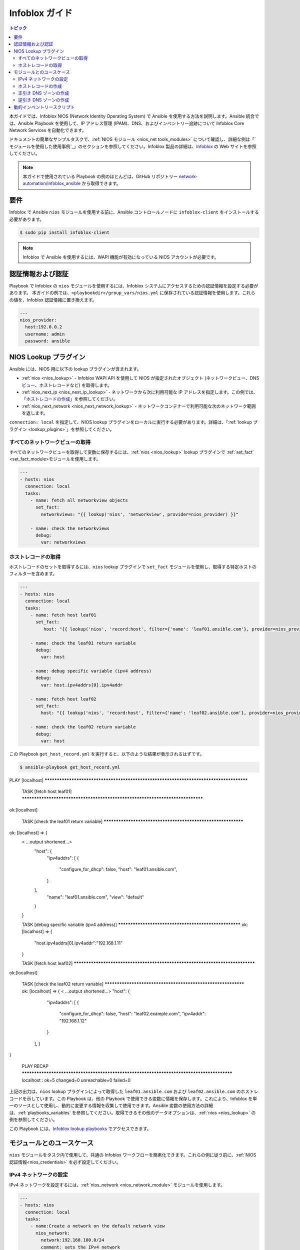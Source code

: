 .. _nios_guide:

************************
 Infoblox ガイド
************************

.. contents:: トピック

本ガイドでは、Infoblox NIOS (Network Identity Operating System) で Ansible を使用する方法を説明します。Ansible 統合では、Ansible Playbook を使用して、IP アドレス管理 (IPAM)、DNS、およびインベントリー追跡について Infoblox Core Network Services を自動化できます。

ドキュメントの簡単なサンプルタスクで、:ref:`NIOS モジュール <nios_net tools_modules>` について確認し、詳細な例は「`モジュールを使用した使用事例`_」のセクションを参照してください。Infoblox 製品の詳細は、`Infoblox <https://www.infoblox.com/>`_ の Web サイトを参照してください。

.. note:: 本ガイドで使用されている Playbook の例のほとんどは、GitHub リポジトリー `network-automation/infoblox_ansible <https://github.com/network-automation/infoblox_ansible>`_ から取得できます。

要件
=============
Infoblox で Ansible ``nios`` モジュールを使用する前に、Ansible コントロールノードに ``infoblox-client`` をインストールする必要があります。

.. code-block:: bash

    $ sudo pip install infoblox-client

.. note::
    Infoblox で Ansible を使用するには、WAPI 機能が有効になっている NIOS アカウントが必要です。

.. _nios_credentials:

認証情報および認証
==============================

Playbook で Infoblox の ``nios`` モジュールを使用するには、Infoblox システムにアクセスするための認証情報を設定する必要があります。 本ガイドの例では、``<playbookdir>/group_vars/nios.yml`` に保存されている認証情報を使用します。これらの値を、Infoblox 認証情報に置き換えます。

.. code-block:: yaml

    ---
    nios_provider:
      host:192.0.0.2
      username: admin
      password: ansible

NIOS Lookup プラグイン
===================

Ansible には、NIOS 用に以下の lookup プラグインが含まれます。

- :ref:`nios <nios_lookup>` - Infoblox WAPI API を使用して NIOS が指定されたオブジェクト (ネットワークビュー、DNS ビュー、ホストレコードなど) を取得します。
- :ref:`nios_next_ip <nios_next_ip_lookup>` - ネットワークから次に利用可能な IP アドレスを指定します。この例では、「`ホストレコードの作成`_」を参照してください。
- :ref:`nios_next_network <nios_next_network_lookup>` - ネットワークコンテナーで利用可能な次のネットワーク範囲を返します。

``connection: local`` を指定して、NIOS lookup プラグインをローカルに実行する必要があります。詳細は、「:ref:`lookup プラグイン <lookup_plugins>`」を参照してください。


すべてのネットワークビューの取得
----------------------------

すべてのネットワークビューを取得して変数に保存するには、:ref:`nios <nios_lookup>` lookup プラグインで :ref:`set_fact` <set_fact_module>モジュールを使用します。

.. code-block:: yaml

    ---
    - hosts: nios
      connection: local
      tasks:
        - name: fetch all networkview objects
          set_fact:
            networkviews: "{{ lookup('nios', 'networkview', provider=nios_provider) }}"

        - name: check the networkviews
          debug:
            var: networkviews


ホストレコードの取得
------------------------

ホストレコードのセットを取得するには、``nios`` lookup プラグインで ``set_fact`` モジュールを使用し、取得する特定ホストのフィルターを含めます。

.. code-block:: yaml

    ---
    - hosts: nios
      connection: local
      tasks:
        - name: fetch host leaf01
          set_fact:
             host: "{{ lookup('nios', 'record:host', filter={'name': 'leaf01.ansible.com'}, provider=nios_provider) }}"

        - name: check the leaf01 return variable
          debug:
            var: host

        - name: debug specific variable (ipv4 address)
          debug:
            var: host.ipv4addrs[0].ipv4addr

        - name: fetch host leaf02
          set_fact:
            host: "{{ lookup('nios', 'record:host', filter={'name': 'leaf02.ansible.com'}, provider=nios_provider) }}"

        - name: check the leaf02 return variable
          debug:
            var: host


この Playbook ``get_host_record.yml`` を実行すると、以下のような結果が表示されるはずです。

.. code-block:: none

    $ ansible-playbook get_host_record.yml

PLAY [localhost] ***************************************************************************************

    TASK [fetch host leaf01] ******************************************************************************
ok:[localhost]
    
    TASK [check the leaf01 return variable] *************************************************************
ok: [localhost] => {
    < ...output shortened...>
        "host": {
            "ipv4addrs": [
            {
                "configure_for_dhcp": false,
                "host": "leaf01.ansible.com",
            }
        ],
            "name": "leaf01.ansible.com",
            "view": "default"
        }
    }
    
    TASK [debug specific variable (ipv4 address)] ******************************************************
    ok: [localhost] => {
        "host.ipv4addrs[0].ipv4addr":"192.168.1.11"
    }
    
    TASK [fetch host leaf02] ******************************************************************************
ok:[localhost]
    
    TASK [check the leaf02 return variable] *************************************************************
    ok: [localhost] => {
    < ...output shortened...>
    "host": {
            "ipv4addrs": [
            {
                "configure_for_dhcp": false,
                "host": "leaf02.example.com",
                "ipv4addr": "192.168.1.12"
            }
        ],
        }
}
    
    PLAY RECAP ******************************************************************************************
    localhost                  : ok=5    changed=0    unreachable=0    failed=0
    
上記の出力は、``nios`` lookup プラグインによって取得した ``leaf01.ansible.com`` および ``leaf02.ansible.com`` のホストレコードを示しています。この Playbook は、他の Playbook で使用できる変数に情報を保存します。これにより、Infoblox を単一のソースとして使用し、動的に変更する情報を収集して使用できます。Ansible 変数の使用方法の詳細は、:ref:`playbooks_variables` を参照してください。取得できるその他のデータオプションは、:ref:`nios <nios_lookup>` の例を参照してください。

この Playbook には、`Infoblox lookup playbooks <https://github.com/network-automation/infoblox_ansible/tree/master/lookup_playbooks>`_ でアクセスできます。

モジュールとのユースケース
======================

``nios`` モジュールをタスク内で使用して、共通の Infoblox ワークフローを簡素化できます。これらの例に従う前に、:ref:`NIOS 認証情報<nios_credentials>` を必ず設定してください。

IPv4 ネットワークの設定
---------------------------

IPv4 ネットワークを設定するには、:ref:`nios_network <nios_network_module>` モジュールを使用します。

.. code-block:: yaml

    ---
    - hosts: nios
      connection: local
      tasks:
        - name:Create a network on the default network view
          nios_network:
            network:192.168.100.0/24
            comment: sets the IPv4 network
            options:
              - name: domain-name
                value: ansible.com
            state: present
            provider: "{{nios_provider}}"

最後のパラメーター ``provider`` は、``group_vars/`` ディレクトリーに定義された変数 ``nios_provider`` を使用します。

ホストレコードの作成
----------------------

新たに作成した IPv4 ネットワーク上に `leaf03.ansible.com` という名前のホストレコードを作成するには、以下を実行します。

.. code-block:: yaml

    ---
    - hosts: nios
      connection: local
      tasks:
        - name: configure an IPv4 host record
          nios_host_record:
            name: leaf03.ansible.com
            ipv4addrs:
              - ipv4addr:
                  "{{ lookup('nios_next_ip', '192.168.100.0/24', provider=nios_provider)[0] }}"
            state: present
    provider: "{{nios_provider}}"

この例の IPv4 アドレスは、:ref:`nios_next_ip <nios_next_ip_lookup>` lookup プラグインを使用して、ネットワーク上で次に利用可能な IPv4 アドレスを検索します。

正引き DNS ゾーンの作成
---------------------------

正引き DNS ゾーンを設定するには、``nios_zone`` モジュールを使用します。

.. code-block:: yaml

    ---
    - hosts: nios
      connection: local
      tasks:
        - name:Create a forward DNS zone called ansible-test.com
          nios_zone:
            name: ansible-test.com
            comment: local DNS zone
            state: present
            provider: "{{ nios_provider }}"

逆引き DNS ゾーンの作成
---------------------------

逆引き DNS ゾーンを設定するには、以下を行います。

.. code-block:: yaml

    ---
    - hosts: nios
      connection: local
      tasks:
        - name: configure a reverse mapping zone on the system using IPV6 zone format
          nios_zone:
            name:100::1/128
            zone_format:IPV6
            state: present
            provider: "{{ nios_provider }}"

動的インベントリースクリプト
========================

Infoblox 動的インベントリースクリプトを使用して、Infoblox NIOS でネットワークノードのインベントリーをインポートできます。Infoblox からインベントリーを収集するには、以下の 2 つのファイルが必要です。

- `infoblox.yaml <https://raw.githubusercontent.com/ansible/ansible/devel/contrib/inventory/infoblox.yaml>`_ - NIOS プロバイダーの引数とオプションフィルターを指定するファイル。

- `infoblox.py <https://raw.githubusercontent.com/ansible/ansible/devel/contrib/inventory/infoblox.py>`_ - NIOS インベントリーを取得する python スクリプトです。

Infoblox 動的インベントリースクリプトを使用するには、以下を実行します。

#. Download the ``infoblox.yaml`` ファイルを作成し、これを ``/etc/ansible`` ディレクトリーに保存します。

NIOS 認証情報が含まれる #. Modify the ``infoblox.yaml`` ファイル

#. Download the ``infoblox.py`` ファイルを ``/etc/ansible/hosts`` ディレクトリーに保存します。

実行可能にする #. Change the permissions on the ``infoblox.py`` ファイル

.. code-block:: bash

    $ sudo chmod +x /etc/ansible/hosts/infoblox.py

必要に応じて、``./infoblox.py --list`` を使用してスクリプトをテストできます。数分後に、Infoblox インベントリーが JSON 形式で表示されるはずです。以下のように Infoblox 動的インベントリースクリプトを明示的に使用できます。

.. code-block:: bash

    $ ansible -i infoblox.py all -m ping

Infoblox 動的インベントリースクリプトをインベントリーディレクトリー (デフォルトでは ``etc/ansible/hosts``) に追加することで暗黙的に使用することもできます。詳細は、:ref:`dynamic_inventory` を参照してください。

.. seealso::

  `Infoblox Web サイト <https://www.infoblox.com//>`_
      Infoblox の Web サイト
  `Infoblox および Ansible デプロイメントガイド <https://www.infoblox.com/resources/deployment-guides/infoblox-and-ansible-integration>`_
      Infoblox が提供する Ansible 統合のデプロイメントガイド。
  `Ansible 2.5 での Infoblox 統合 <https://www.ansible.com/blog/infoblox-integration-in-ansible-2.5>`_
      Infoblox に関する Ansible ブログ投稿。
  :ref:`Ansible NIOS モジュール <nios_net tools_modules>`
      対応している NIOS モジュールの一覧 (サンプル例あり)
  `Infoblox Ansible のサンプル <https://github.com/network-automation/infoblox_ansible>`_
      Infoblox の Playbook サンプル
